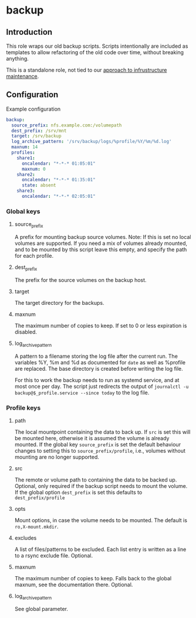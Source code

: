 * backup

** Introduction
This role wraps our old backup scripts. Scripts intentionally are included as templates to allow refactoring of the old code over time, without breaking anything.

This is a standalone role, not tied to our [[https://github.com/aardsoft/ansible-role-basic-host][approach to infrustructure maintenance]].

** Configuration

Example configuration
#+BEGIN_SRC yaml
backup:
  source_prefix: nfs.example.com:/volumepath
  dest_prefix: /srv/mnt
  target: /srv/backup
  log_archive_pattern: '/srv/backup/logs/%profile/%Y/%m/%d.log'
  maxnum: 14
  profiles:
    share1:
      oncalendar: "*-*-* 01:05:01"
      maxnum: 0
    share2:
      oncalendar: "*-*-* 01:35:01"
      state: absent
    share3:
      oncalendar: "*-*-* 02:05:01"
#+END_SRC

*** Global keys
**** source_prefix
A prefix for mounting backup source volumes. Note: If this is set no local volumes are supported. If you need a mix of volumes already mounted, and to be mounted by this script leave this empty, and specify the path for each profile.
**** dest_prefix
The prefix for the source volumes on the backup host.
**** target
The target directory for the backups.
**** maxnum
The maximum number of copies to keep. If set to 0 or less expiration is disabled.
**** log_archive_pattern
A pattern to a filename storing the log file after the current run. The variables %Y, %m and %d as documented for =date= as well as %profile are replaced. The base directory is created before writing the log file.

For this to work the backup needs to run as systemd service, and at most once per day. The script just redirects the output of =journalctl -u backup@$_profile.service --since today= to the log file.
*** Profile keys
**** path
The local mountpoint containing the data to back up. If =src= is set this will be mounted here, otherwise it is assumed the volume is already mounted. If the global key =source_prefix= is set the default behaviour changes to setting this to =source_prefix/profile=, i.e., volumes without mounting are no longer supported.
**** src
The remote or volume path to containing the data to be backed up. Optional, only required if the backup script needs to mount the volume. If the global option =dest_prefix= is set this defaults to =dest_prefix/profile=
**** opts
Mount options, in case the volume needs to be mounted. The default is =ro,X-mount.mkdir=.
**** excludes
A list of files/patterns to be excluded. Each list entry is written as a line to a rsync exclude file. Optional.
**** maxnum
The maximum number of copies to keep. Falls back to the global maxnum, see the documentation there. Optional.
**** log_archive_pattern
See global parameter.

